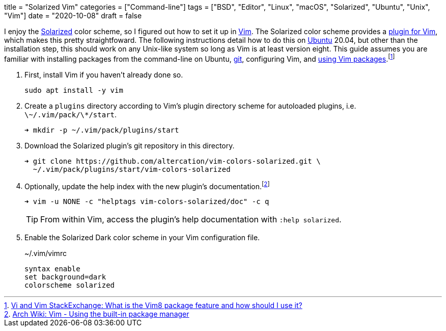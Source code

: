 +++
title = "Solarized Vim"
categories = ["Command-line"]
tags = ["BSD", "Editor", "Linux", "macOS", "Solarized", "Ubuntu", "Unix", "Vim"]
date = "2020-10-08"
draft = false
+++

I enjoy the https://github.com/altercation/solarized[Solarized] color scheme, so I figured out how to set it up in https://www.vim.org/[Vim].
The Solarized color scheme provides a https://github.com/altercation/vim-colors-solarized[plugin for Vim], which makes this pretty straightfoward.
The following instructions detail how to do this on https://ubuntu.com/[Ubuntu] 20.04, but other than the installation step, this should work on any Unix-like system so long as Vim is at least version eight.
This guide assumes you are familiar with installing packages from the command-line on Ubuntu, https://git-scm.com/[git], configuring Vim, and https://github.com/vim/vim/blob/856c1110c1cf0d6e44e387b70732/runtime/doc/repeat.txt#L525[using Vim packages].footnote:[https://vi.stackexchange.com/a/9523[Vi and Vim StackExchange: What is the Vim8 package feature and how should I use it?]]

. First, install Vim if you haven't already done so.
+
[source,sh]
----
sudo apt install -y vim
----

. Create a `plugins` directory according to Vim's plugin directory scheme for autoloaded plugins, i.e. `\~/.vim/pack/\*/start`.
+
[source,sh]
----
➜ mkdir -p ~/.vim/pack/plugins/start
----

. Download the Solarized plugin's git repository in this directory.
+
[source,sh]
----
➜ git clone https://github.com/altercation/vim-colors-solarized.git \
  ~/.vim/pack/plugins/start/vim-colors-solarized
----

. Optionally, update the help index with the new plugin's documentation.footnote:[https://wiki.archlinux.org/index.php/vim#Using_the_built-in_package_manager[Arch Wiki: Vim - Using the built-in package manager]]
+
--
[source,sh]
----
➜ vim -u NONE -c "helptags vim-colors-solarized/doc" -c q
----

TIP: From within Vim, access the plugin's help documentation with `:help solarized`.
--


. Enable the Solarized Dark color scheme in your Vim configuration file.
+
[source]
.~/.vim/vimrc
----
syntax enable
set background=dark
colorscheme solarized
----
